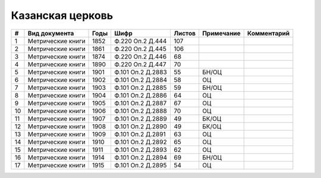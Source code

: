 
.. Church datasheet RST template
.. Autogenerated by cfp-sphinx.py

.. index:: Казанская церковь

Казанская церковь
=================

.. list-table::
   :header-rows: 1

   * - #
     - Вид документа
     - Годы
     - Шифр
     - Листов
     - Примечание
     - Комментарий

   * - 1
     - Метрические книги
     - 1852
     - Ф.220 Оп.2 Д.444
     - 107
     - 
     - 
   * - 2
     - Метрические книги
     - 1861
     - Ф.220 Оп.2 Д.445
     - 106
     - 
     - 
   * - 3
     - Метрические книги
     - 1874
     - Ф.220 Оп.2 Д.446
     - 68
     - 
     - 
   * - 4
     - Метрические книги
     - 1890
     - Ф.220 Оп.2 Д.447
     - 70
     - 
     - 
   * - 5
     - Метрические книги
     - 1901
     - Ф.101 Оп.2 Д.2883
     - 55
     - БН/ОЦ
     - 
   * - 6
     - Метрические книги
     - 1902
     - Ф.101 Оп.2 Д.2884
     - 58
     - ОЦ
     - 
   * - 7
     - Метрические книги
     - 1903
     - Ф.101 Оп.2 Д.2885
     - 59
     - БН/ОЦ
     - 
   * - 8
     - Метрические книги
     - 1904
     - Ф.101 Оп.2 Д.2886
     - 64
     - ОЦ
     - 
   * - 9
     - Метрические книги
     - 1905
     - Ф.101 Оп.2 Д.2887
     - 67
     - ОЦ
     - 
   * - 10
     - Метрические книги
     - 1906
     - Ф.101 Оп.2 Д.2888
     - 70
     - ОЦ
     - 
   * - 11
     - Метрические книги
     - 1907
     - Ф.101 Оп.2 Д.2889
     - 49
     - БК/ОЦ
     - 
   * - 12
     - Метрические книги
     - 1908
     - Ф.101 Оп.2 Д.2890
     - 49
     - БК/ОЦ
     - 
   * - 13
     - Метрические книги
     - 1909
     - Ф.101 Оп.2 Д.2891
     - 63
     - ОЦ
     - 
   * - 14
     - Метрические книги
     - 1910
     - Ф.101 Оп.2 Д.2892
     - 65
     - ОЦ
     - 
   * - 15
     - Метрические книги
     - 1911
     - Ф.101 Оп.2 Д.2893
     - 62
     - ОЦ
     - 
   * - 16
     - Метрические книги
     - 1914
     - Ф.101 Оп.2 Д.2894
     - 69
     - БН/ОЦ
     - 
   * - 17
     - Метрические книги
     - 1915
     - Ф.101 Оп.2 Д.2895
     - 54
     - ОЦ
     - 


